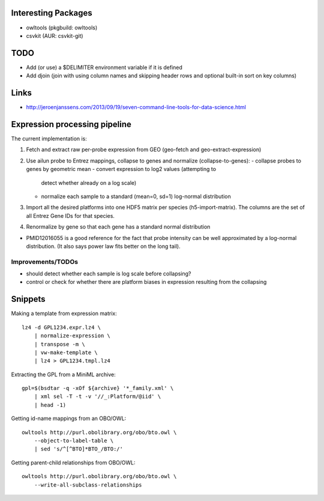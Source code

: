 Interesting Packages
====================

- owltools (pkgbuild: owltools)
- csvkit (AUR: csvkit-git)

TODO
====

- Add (or use) a $DELIMITER environment variable if it is defined
- Add djoin (join with using column names and skipping header rows and optional built-in sort on key columns)

Links
=====

- http://jeroenjanssens.com/2013/09/19/seven-command-line-tools-for-data-science.html

Expression processing pipeline
==============================

The current implementation is:

1. Fetch and extract raw per-probe expression from GEO (geo-fetch and 
   geo-extract-expression)

2. Use ailun probe to Entrez mappings, collapse to genes and normalize 
   (collapse-to-genes):
   - collapse probes to genes by geometric mean
   - convert expression to log2 values (attempting to 
     detect whether already on a log scale)
   - normalize each sample to a standard (mean=0, sd=1) 
     log-normal distribution

3. Import all the desired platforms into one HDF5 matrix per species
   (h5-import-matrix). The columns are the set of all Entrez Gene IDs for that
   species.

4. Renormalize by gene so that each gene has a standard normal distribution

- PMID12016055 is a good reference for the fact that probe intensity can be
  well approximated by a log-normal distribution. (It also says power law fits
  better on the long tail).

Improvements/TODOs
------------------

- should detect whether each sample is log scale before collapsing?

- control or check for whether there are platform biases in expression
  resulting from the collapsing

Snippets
========

Making a template from expression matrix::

    lz4 -d GPL1234.expr.lz4 \
        | normalize-expression \
        | transpose -m \
        | vw-make-template \
        | lz4 > GPL1234.tmpl.lz4

Extracting the GPL from a MiniML archive::

    gpl=$(bsdtar -q -xOf ${archive} '*_family.xml' \
        | xml sel -T -t -v '//_:Platform/@iid' \
        | head -1)

Getting id-name mappings from an OBO/OWL::

    owltools http://purl.obolibrary.org/obo/bto.owl \
        --object-to-label-table \
        | sed 's/^[^BTO]*BTO_/BTO:/'

Getting parent-child relationships from OBO/OWL::

    owltools http://purl.obolibrary.org/obo/bto.owl \
        --write-all-subclass-relationships
